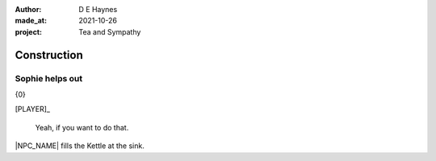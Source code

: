 :author:    D E Haynes
:made_at:   2021-10-26
:project:   Tea and Sympathy

.. entity:: PLAYER
   :types:  tas.types.Character
   :states: tas.types.Motivation.player

.. entity:: NPC
   :types:  tas.types.Character
   :states: tas.types.Motivation.acting

.. entity:: GESTURE
   :types:  tas.world.Gesture
   :states: tas.world.Fruition.construction

.. entity:: MUG
   :types:  tas.types.Container
   :states: tas.types.Location.inventory

.. entity:: DRAMA
   :types:  tas.drama.Sympathy
   :states: tas.types.Journey.ordeal
            tas.types.Operation.prompt

.. entity:: SETTINGS
   :types:  balladeer.Settings

Construction
============

Sophie helps out
----------------

.. condition:: GESTURE.label (\w*\W+tea)
.. condition:: DRAMA.history[0].name do_confirm

{0}

[PLAYER]_

    Yeah, if you want to do that.

|NPC_NAME| fills the Kettle at the sink.

.. memory::  0
   :subject: PLAYER
   :object:  NPC

   |NPC_NAME| offers to help with the tea.
   |PLAYER_NAME| doesn't feel like arguing this morning.

.. If Louise makes the tea, as the kettle boils there are limited options to rescue (default)
.. Otherwise, more chat about Mattie.

.. |NPC_NAME| property:: NPC.name
.. |PLAYER_NAME| property:: PLAYER.name
